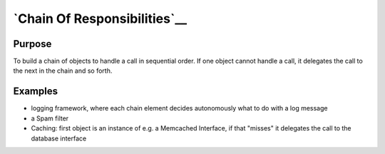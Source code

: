 `Chain Of Responsibilities`__
=============================

Purpose
--------

To build a chain of objects to handle a call in sequential order. If one
object cannot handle a call, it delegates the call to the next in the
chain and so forth.

Examples
---------

-  logging framework, where each chain element decides autonomously what
   to do with a log message
-  a Spam filter
-  Caching: first object is an instance of e.g. a Memcached Interface,
   if that "misses" it delegates the call to the database interface
